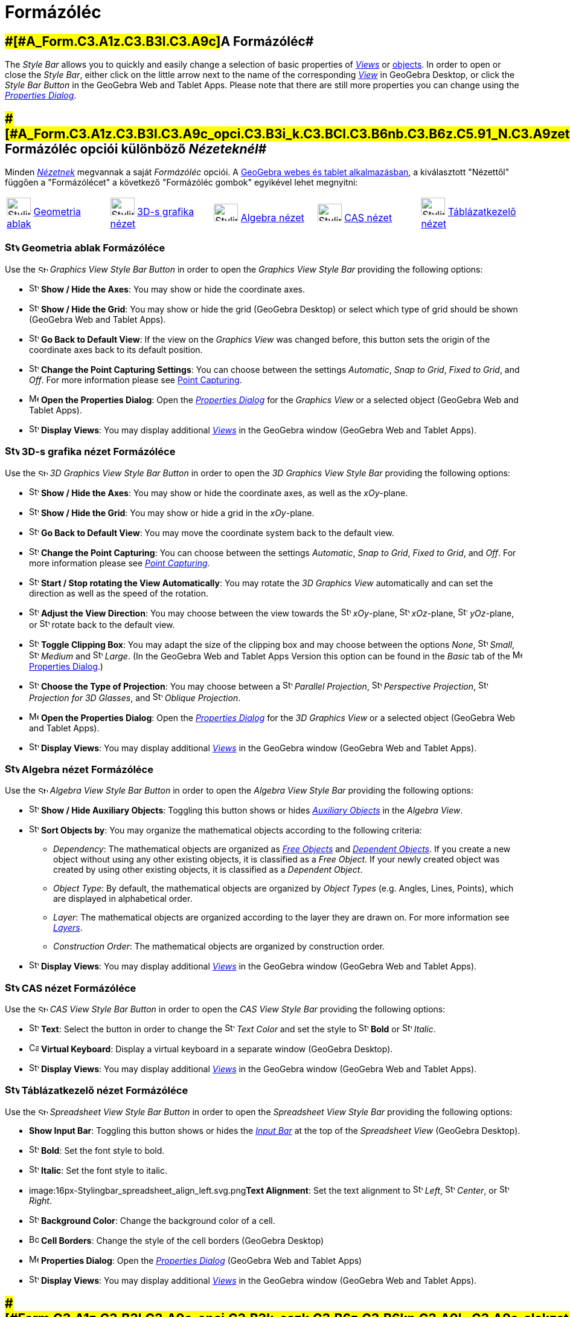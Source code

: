= Formázóléc
:page-en: Style_Bar
ifdef::env-github[:imagesdir: /hu/modules/ROOT/assets/images]

== [#A_Formázóléc]####[#A_Form.C3.A1z.C3.B3l.C3.A9c]##A Formázóléc##

The _Style Bar_ allows you to quickly and easily change a selection of basic properties of
xref:/s_index_php?title=Views_action=edit_redlink=1.adoc[_Views_] or
xref:/s_index_php?title=Objects_action=edit_redlink=1.adoc[objects]. In order to open or close the _Style Bar_, either
click on the little arrow next to the name of the corresponding
xref:/s_index_php?title=Views_action=edit_redlink=1.adoc[_View_] in GeoGebra Desktop, or click the _Style Bar Button_ in
the GeoGebra Web and Tablet Apps. Please note that there are still more properties you can change using the
xref:/s_index_php?title=Properties_Dialog_action=edit_redlink=1.adoc[_Properties Dialog_].

== [#A_Formázóléc_opciói_különböző_Nézeteknél]####[#A_Form.C3.A1z.C3.B3l.C3.A9c_opci.C3.B3i_k.C3.BCl.C3.B6nb.C3.B6z.C5.91_N.C3.A9zetekn.C3.A9l]##A Formázóléc opciói különböző _Nézeteknél_##

Minden xref:/Nézetek.adoc[_Nézetnek_] megvannak a saját _Formázóléc_ opciói. A
xref:/GeoGebra_5_0_asztali_gépes_kontra_webes_és_tablet_alkalmazás.adoc[GeoGebra webes és tablet alkalmazásban], a
kiválasztott "Nézettől" függően a "Formázólécet" a következő "Formázóléc gombok" egyikével lehet megnyitni:

[cols=",,,,",]
|===
|image:40px-Stylingbar_icon_graphics.svg.png[Stylingbar icon graphics.svg,width=40,height=29]
xref:/Geometria_ablak.adoc[Geometria ablak] |image:40px-Stylingbar_icon_graphics3D.svg.png[Stylingbar icon
graphics3D.svg,width=40,height=29] xref:/3D_s_grafika_nézet.adoc[3D-s grafika nézet]
|image:40px-Stylingbar_icon_algebra.svg.png[Stylingbar icon algebra.svg,width=40,height=29]
xref:/Algebra_nézet.adoc[Algebra nézet] |image:40px-Stylingbar_icon_cas.svg.png[Stylingbar icon
cas.svg,width=40,height=29] xref:/CAS_nézet.adoc[CAS nézet] |image:40px-Stylingbar_icon_spreadsheet.svg.png[Stylingbar
icon spreadsheet.svg,width=40,height=29] xref:/Táblázatkezelő_nézet.adoc[Táblázatkezelő nézet]
|===

=== image:24px-Stylingbar_icon_graphics.svg.png[Stylingbar icon graphics.svg,width=24,height=17] Geometria ablak Formázóléce

Use the image:16px-Stylingbar_icon_graphics.svg.png[Stylingbar icon graphics.svg,width=16,height=12] _Graphics View
Style Bar Button_ in order to open the _Graphics View Style Bar_ providing the following options:

* image:16px-Stylingbar_graphicsview_show_or_hide_the_axes.svg.png[Stylingbar graphicsview show or hide the
axes.svg,width=16,height=16] *Show / Hide the Axes*: You may show or hide the coordinate axes.
* image:16px-Stylingbar_graphicsview_show_or_hide_the_grid.svg.png[Stylingbar graphicsview show or hide the
grid.svg,width=16,height=16] *Show / Hide the Grid*: You may show or hide the grid (GeoGebra Desktop) or select which
type of grid should be shown (GeoGebra Web and Tablet Apps).
* image:16px-Stylingbar_graphicsview_standardview.svg.png[Stylingbar graphicsview standardview.svg,width=16,height=16]
*Go Back to Default View*: If the view on the _Graphics View_ was changed before, this button sets the origin of the
coordinate axes back to its default position.
* image:16px-Stylingbar_graphicsview_point_capturing.svg.png[Stylingbar graphicsview point
capturing.svg,width=16,height=16] *Change the Point Capturing Settings*: You can choose between the settings
_Automatic_, _Snap to Grid_, _Fixed to Grid_, and _Off_. For more information please see
xref:/s_index_php?title=Point_Capturing_action=edit_redlink=1.adoc[Point Capturing].
* image:16px-Menu-options.svg.png[Menu-options.svg,width=16,height=16] *Open the Properties Dialog*: Open the
_xref:/s_index_php?title=Properties_Dialog_action=edit_redlink=1.adoc[Properties Dialog]_ for the _Graphics View_ or a
selected object (GeoGebra Web and Tablet Apps).
* image:16px-Stylingbar_dots.svg.png[Stylingbar dots.svg,width=16,height=16] *Display Views*: You may display additional
xref:/s_index_php?title=Views_action=edit_redlink=1.adoc[_Views_] in the GeoGebra window (GeoGebra Web and Tablet Apps).

=== image:24px-Stylingbar_icon_graphics3D.svg.png[Stylingbar icon graphics3D.svg,width=24,height=17] 3D-s grafika nézet Formázóléce

Use the image:16px-Stylingbar_icon_graphics3D.svg.png[Stylingbar icon graphics3D.svg,width=16,height=12] _3D Graphics
View Style Bar Button_ in order to open the _3D Graphics View Style Bar_ providing the following options:

* image:16px-Stylingbar_graphics3D_axes_plane.svg.png[Stylingbar graphics3D axes plane.svg,width=16,height=16] *Show /
Hide the Axes*: You may show or hide the coordinate axes, as well as the _xOy_-plane.
* image:16px-Stylingbar_graphicsview_show_or_hide_the_grid.svg.png[Stylingbar graphicsview show or hide the
grid.svg,width=16,height=16] *Show / Hide the Grid*: You may show or hide a grid in the _xOy_-plane.
* image:16px-Stylingbar_graphicsview_standardview.svg.png[Stylingbar graphicsview standardview.svg,width=16,height=16]
*Go Back to Default View*: You may move the coordinate system back to the default view.
* image:16px-Stylingbar_graphicsview_point_capturing.svg.png[Stylingbar graphicsview point
capturing.svg,width=16,height=16] *Change the Point Capturing*: You can choose between the settings _Automatic_, _Snap
to Grid_, _Fixed to Grid_, and _Off_. For more information please see
_xref:/s_index_php?title=Point_Capturing_action=edit_redlink=1.adoc[Point Capturing]_.
* image:16px-Stylingbar_graphics3D_rotateview_play.svg.png[Stylingbar graphics3D rotateview play.svg,width=16,height=16]
*Start / Stop rotating the View Automatically*: You may rotate the _3D Graphics View_ automatically and can set the
direction as well as the speed of the rotation.
* image:16px-Stylingbar_graphics3D_view_xy.svg.png[Stylingbar graphics3D view xy.svg,width=16,height=16] *Adjust the
View Direction*: You may choose between the view towards the image:16px-Stylingbar_graphics3D_view_xy.svg.png[Stylingbar
graphics3D view xy.svg,width=16,height=16] _xOy_-plane, image:16px-Stylingbar_graphics3D_view_xz.svg.png[Stylingbar
graphics3D view xz.svg,width=16,height=16] _xOz_-plane, image:16px-Stylingbar_graphics3D_view_yz.svg.png[Stylingbar
graphics3D view yz.svg,width=16,height=16] _yOz_-plane, or
image:16px-Stylingbar_graphics3D_standardview_rotate.svg.png[Stylingbar graphics3D standardview
rotate.svg,width=16,height=16] rotate back to the default view.
* image:16px-Stylingbar_graphics3D_clipping_medium.svg.png[Stylingbar graphics3D clipping medium.svg,width=16,height=16]
*Toggle Clipping Box*: You may adapt the size of the clipping box and may choose between the options _None_,
image:16px-Stylingbar_graphics3D_clipping_small.svg.png[Stylingbar graphics3D clipping small.svg,width=16,height=16]
_Small_, image:16px-Stylingbar_graphics3D_clipping_medium.svg.png[Stylingbar graphics3D clipping
medium.svg,width=16,height=16] _Medium_ and image:16px-Stylingbar_graphics3D_clipping_big.svg.png[Stylingbar graphics3D
clipping big.svg,width=16,height=16] _Large_. (In the GeoGebra Web and Tablet Apps Version this option can be found in
the _Basic_ tab of the image:16px-Menu-options.svg.png[Menu-options.svg,width=16,height=16]
xref:/s_index_php?title=Properties_Dialog_action=edit_redlink=1.adoc[Properties Dialog].)
* image:16px-Stylingbar_graphics3D_view_orthographic.svg.png[Stylingbar graphics3D view
orthographic.svg,width=16,height=16] *Choose the Type of Projection*: You may choose between a
image:16px-Stylingbar_graphics3D_view_orthographic.svg.png[Stylingbar graphics3D view
orthographic.svg,width=16,height=16] _Parallel Projection_,
image:16px-Stylingbar_graphics3D_view_perspective.svg.png[Stylingbar graphics3D view perspective.svg,width=16,height=16]
_Perspective Projection_, image:16px-Stylingbar_graphics3D_view_glases.svg.png[Stylingbar graphics3D view
glases.svg,width=16,height=16] _Projection for 3D Glasses_, and
image:16px-Stylingbar_graphics3D_view_oblique.svg.png[Stylingbar graphics3D view oblique.svg,width=16,height=16]
_Oblique Projection_.
* image:16px-Menu-options.svg.png[Menu-options.svg,width=16,height=16] *Open the Properties Dialog*: Open the
_xref:/s_index_php?title=Properties_Dialog_action=edit_redlink=1.adoc[Properties Dialog]_ for the _3D Graphics View_ or
a selected object (GeoGebra Web and Tablet Apps).
* image:16px-Stylingbar_dots.svg.png[Stylingbar dots.svg,width=16,height=16] *Display Views*: You may display additional
xref:/s_index_php?title=Views_action=edit_redlink=1.adoc[_Views_] in the GeoGebra window (GeoGebra Web and Tablet Apps).

=== image:24px-Stylingbar_icon_algebra.svg.png[Stylingbar icon algebra.svg,width=24,height=17] Algebra nézet Formázóléce

Use the image:16px-Stylingbar_icon_algebra.svg.png[Stylingbar icon algebra.svg,width=16,height=12] _Algebra View Style
Bar Button_ in order to open the _Algebra View Style Bar_ providing the following options:

* image:16px-Stylingbar_algebraview_auxiliary_objects.svg.png[Stylingbar algebraview auxiliary
objects.svg,width=16,height=16] *Show / Hide Auxiliary Objects*: Toggling this button shows or hides
xref:/s_index_php?title=Free_Dependent_and_Auxiliary_Objects_action=edit_redlink=1.adoc[_Auxiliary Objects_] in the
_Algebra View_.
* image:16px-Stylingbar_algebraview_sort_objects_by.svg.png[Stylingbar algebraview sort objects
by.svg,width=16,height=16] *Sort Objects by*: You may organize the mathematical objects according to the following
criteria:
** _Dependency_: The mathematical objects are organized as
xref:/s_index_php?title=Free_Dependent_and_Auxiliary_Objects_action=edit_redlink=1.adoc[_Free Objects_] and
xref:/s_index_php?title=Free_Dependent_and_Auxiliary_Objects_action=edit_redlink=1.adoc[_Dependent Objects_]. If you
create a new object without using any other existing objects, it is classified as a _Free Object_. If your newly created
object was created by using other existing objects, it is classified as a _Dependent Object_.
** _Object Type_: By default, the mathematical objects are organized by _Object Types_ (e.g. Angles, Lines, Points),
which are displayed in alphabetical order.
** _Layer_: The mathematical objects are organized according to the layer they are drawn on. For more information see
_xref:/s_index_php?title=Layers_action=edit_redlink=1.adoc[Layers]_.
** _Construction Order_: The mathematical objects are organized by construction order.
* image:16px-Stylingbar_dots.svg.png[Stylingbar dots.svg,width=16,height=16] *Display Views*: You may display additional
xref:/s_index_php?title=Views_action=edit_redlink=1.adoc[_Views_] in the GeoGebra window (GeoGebra Web and Tablet Apps).

=== image:24px-Stylingbar_icon_cas.svg.png[Stylingbar icon cas.svg,width=24,height=17] CAS nézet Formázóléce

Use the image:16px-Stylingbar_icon_cas.svg.png[Stylingbar icon cas.svg,width=16,height=12] _CAS View Style Bar Button_
in order to open the _CAS View Style Bar_ providing the following options:

* image:16px-Stylingbar_text.svg.png[Stylingbar text.svg,width=16,height=16] *Text*: Select the button in order to
change the image:16px-Stylingbar_text_color.svg.png[Stylingbar text color.svg,width=16,height=16] _Text Color_ and set
the style to image:16px-Stylingbar_text_bold.svg.png[Stylingbar text bold.svg,width=16,height=16] *Bold* or
image:16px-Stylingbar_text_italic.svg.png[Stylingbar text italic.svg,width=16,height=16] _Italic_.
* image:16px-Cas-keyboard.png[Cas-keyboard.png,width=16,height=16] *Virtual Keyboard*: Display a virtual keyboard in a
separate window (GeoGebra Desktop).
* image:16px-Stylingbar_dots.svg.png[Stylingbar dots.svg,width=16,height=16] *Display Views*: You may display additional
xref:/s_index_php?title=Views_action=edit_redlink=1.adoc[_Views_] in the GeoGebra window (GeoGebra Web and Tablet Apps).

=== image:24px-Stylingbar_icon_spreadsheet.svg.png[Stylingbar icon spreadsheet.svg,width=24,height=17] Táblázatkezelő nézet Formázóléce

Use the image:16px-Stylingbar_icon_spreadsheet.svg.png[Stylingbar icon spreadsheet.svg,width=16,height=12] _Spreadsheet
View Style Bar Button_ in order to open the _Spreadsheet View Style Bar_ providing the following options:

* *Show Input Bar*: Toggling this button shows or hides the
_xref:/s_index_php?title=Input_Bar_action=edit_redlink=1.adoc[Input Bar]_ at the top of the _Spreadsheet View_ (GeoGebra
Desktop).
* image:16px-Stylingbar_text_bold.svg.png[Stylingbar text bold.svg,width=16,height=16] *Bold*: Set the font style to
bold.
* image:16px-Stylingbar_text_italic.svg.png[Stylingbar text italic.svg,width=16,height=16] *Italic*: Set the font style
to italic.
* image:16px-Stylingbar_spreadsheet_align_left.svg.png[Stylingbar spreadsheet align left.svg,width=16,height=16]**Text
Alignment**: Set the text alignment to image:16px-Stylingbar_spreadsheet_align_left.svg.png[Stylingbar spreadsheet align
left.svg,width=16,height=16] _Left_, image:16px-Stylingbar_spreadsheet_align_center.svg.png[Stylingbar spreadsheet align
center.svg,width=16,height=16] _Center_, or image:16px-Stylingbar_spreadsheet_align_right.svg.png[Stylingbar spreadsheet
align right.svg,width=16,height=16] _Right_.
* image:16px-Stylingbar_color_white.svg.png[Stylingbar color white.svg,width=16,height=16] *Background Color*: Change
the background color of a cell.
* image:Border_frame.png[Border frame.png,width=16,height=16] *Cell Borders*: Change the style of the cell borders
(GeoGebra Desktop)
* image:16px-Menu-options.svg.png[Menu-options.svg,width=16,height=16] *Properties Dialog*: Open the
_xref:/s_index_php?title=Properties_Dialog_action=edit_redlink=1.adoc[Properties Dialog]_ (GeoGebra Web and Tablet Apps)
* image:16px-Stylingbar_dots.svg.png[Stylingbar dots.svg,width=16,height=16] *Display Views*: You may display additional
xref:/s_index_php?title=Views_action=edit_redlink=1.adoc[_Views_] in the GeoGebra window (GeoGebra Web and Tablet Apps).

== [#Formázóléc_opciók_eszközöknél_és_alakzatoknál]####[#Form.C3.A1z.C3.B3l.C3.A9c_opci.C3.B3k_eszk.C3.B6z.C3.B6kn.C3.A9l_.C3.A9s_alakzatokn.C3.A1l]##Formázóléc opciók eszközöknél és alakzatoknál##

Depending on the xref:/s_index_php?title=Tools_action=edit_redlink=1.adoc[_Tool_] or existing object you select, the
_Style Bar_ offers a selection of buttons to change the following properties of either the selected object(s) or the
object(s) you are about to create using the selected xref:/s_index_php?title=Tools_action=edit_redlink=1.adoc[_Tool_]:

* image:16px-Stylingbar_point.svg.png[Stylingbar point.svg,width=16,height=16] *Point Style*: You may choose between
different point styles (e.g., image:16px-Stylingbar_point.svg.png[Stylingbar point.svg,width=16,height=16] dot,
image:16px-Stylingbar_point_cross.svg.png[Stylingbar point cross.svg,width=16,height=16] cross,
image:16px-Stylingbar_point_down.svg.png[Stylingbar point down.svg,width=16,height=16] arrow,
image:16px-Stylingbar_point_diamond_empty.svg.png[Stylingbar point diamond empty.svg,width=16,height=16] diamond) and
set the point size.
* image:16px-Stylingbar_line_solid.svg.png[Stylingbar line solid.svg,width=16,height=16] *Line Style*: You may choose
between different line styles (e.g., image:16px-Stylingbar_line_dashed_long.svg.png[Stylingbar line dashed
long.svg,width=16,height=16] dashed, image:16px-Stylingbar_line_dotted.svg.png[Stylingbar line
dotted.svg,width=16,height=16] dotted) and set the line thickness.
* image:16px-Stylingbar_color_white.svg.png[Stylingbar color white.svg,width=16,height=16] *Color of Object*: You may
set a different color for the selected object.
* image:16px-Stylingbar_color_brown_transparent_20.svg.png[Stylingbar color brown transparent 20.svg,width=16,height=16]
*Color and Transparency of Object Filling*: You may choose the color and transparency of the filling for the selected
object.
* image:16px-Stylingbar_text.svg.png[Stylingbar text.svg,width=16,height=16] *Text Style*: You may set the
image:16px-Stylingbar_text_color.svg.png[Stylingbar text color.svg,width=16,height=16] _Text Color_,
image:16px-Stylingbar_color_white.svg.png[Stylingbar color white.svg,width=16,height=16] _Background Color_, Text Style
(image:16px-Stylingbar_text_bold.svg.png[Stylingbar text bold.svg,width=16,height=16] *bold*,
image:16px-Stylingbar_text_italic.svg.png[Stylingbar text italic.svg,width=16,height=16] _italic_), and
image:16px-Menu-options-font-size.svg.png[Menu-options-font-size.svg,width=16,height=16] Font Size for a text object.
* image:16px-Menu-options-labeling.svg.png[Menu-options-labeling.svg,width=16,height=16] *Labelling Settings*: You may
choose from the following xref:/s_index_php?title=Labels_and_Captions_action=edit_redlink=1.adoc[Labelling settings]
** _Hidden_: No label is displayed.
** _Name_: Only the name of the object is displayed (e.g. _A_).
** _Name & Value_: Name and value of the object are shown (e.g. _A = (1, 1)_).
** _Value_: Only the value of the object is displayed (e.g. _(1, 1)_).
* image:16px-Stylingbar_caption.svg.png[Stylingbar caption.svg,width=16,height=16] *Caption*: You may display a
xref:/s_index_php?title=Labels_and_Captions_action=edit_redlink=1.adoc[caption] that differs from the name or value of
the object (e.g., if you want to give several objects the same label) and can be specified in the
_xref:/s_index_php?title=Properties_Dialog_action=edit_redlink=1.adoc[Properties Dialog]_.
* image:Pin.png[Pin.png,width=16,height=16] *Absolute Position on Screen*: You may fix an object (e.g. a text box) in
the screen so that it is not affected by
xref:/s_index_php?title=Move_Graphics_View_Tool_action=edit_redlink=1.adoc[moving the _(3D) Graphics View_] or zooming
(GeoGebra Desktop).
* image:16px-Menu-options.svg.png[Menu-options.svg,width=16,height=16] *Properties Dialog*: Open the
_xref:/s_index_php?title=Properties_Dialog_action=edit_redlink=1.adoc[Properties Dialog]_ (GeoGebra Web and Tablet Apps)
* image:16px-Stylingbar_dots.svg.png[Stylingbar dots.svg,width=16,height=16] *Display Views*: You may display additional
xref:/s_index_php?title=Views_action=edit_redlink=1.adoc[_Views_] in the GeoGebra window (GeoGebra Web and Tablet Apps).
